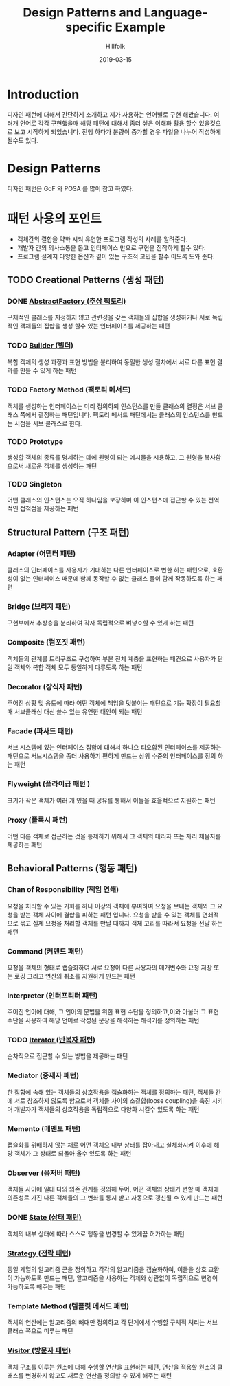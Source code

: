 # -*- mode: org; -*-
#+STARTUP: overview
#+STARTUP: content
#+STARTUP: showall
#+STARTUP: showeverything

#+TITLE: Design Patterns and Language-specific Example 

#+Date: 2019-03-15

#+Author: Hillfolk

* Introduction
  디자인 패턴에 대해서 간단하게 소개하고 제가 사용하는 언어별로 구현 해봤습니다. 여러개 언어로 각각 구현했을때 해당 패턴에 대해서 좀더 싶은 이해화 활용 할수 있을것으로 보고 시작하게 되었습니다.
  진행 하다가 분량이 증가할 경우 파일을 나누어 작성하게 될수도 있다. 

* Design Patterns
  디자인 패턴은 GoF 와 POSA 를 많이 참고 하였다. 

* 패턴 사용의 포인트
  - 객체간의 결합을 약화 시켜 유연한 프로그램 작성의 사례를 알려준다.
  - 개발자 간의 의사소통을 돕고 인터페이스 만으로 구현을 짐작하게 할수 있다.
  - 프로그램 설계지 다양한 옵션과 깊이 있는 구조적 고민을 할수 이도록 도와 준다.


** TODO Creational Patterns (생성 패턴)

*** DONE [[./AbstractFactory/AbstractFactory.org][AbstractFactory (추상 팩토리)]]
    구체적인 클래스를 지정하지 않고 관련성을 갖는 객체들의 집합을 생성하거나 서로 독립적인 객체들의 집합을 생성 할수 있는 인터페이스를 제공하는 패턴

*** TODO [[./Builder/Builder.org][Builder (빌더)]]
    복합 객체의 생성 과정과 표현 방법을 분리하여 동일한 생성 절차에서 서로 다른 표현 결과를 만들 수 있게 하는 패턴 

*** TODO Factory Method (팩토리 메서드)
    객체를 생성하는 인터페이스는 미리 정의하되 인스턴스를 만들 클래스의 결정은 서브 클래스 쪽에서 결정하는 패턴입니다. 팩토리 메서드 패턴에서는 클래스의 인스턴스를 만드는 시점을 서브 클래스로 한다. 
    
*** TODO Prototype
    생성할 객체의 종류를 명세하는 데에 원형이 되는 예시물을 시용하고, 그 원형을 복사함으로써 새로운 객체를 생성하는 패턴


*** TODO Singleton
    어떤 클래스의 인스턴스는 오직 하나임을 보장하며 이 인스턴스에 접근할 수 있는 전역적인 접척점을 제공하는 패턴
   

** Structural Pattern (구조 패턴)

*** Adapter (어뎁터 패턴)
    클래스의 인터페이스를 사용자가 기대하는 다른 인터페이스로 변한 하는 패턴으로, 호환성이 없는 인터페이스 때문에 함께 동작할 수 없는 클래스 들이 함께 작동하도록 하는 패턴

*** Bridge (브리지 패턴)  
    구현부에서 추상층을 분리하여 각자 독립적으로 벼녛ㅇ할 수 있게 하는 패턴

*** Composite (컴포짓 패턴)
    객체들의 관계를 트리구조로 구성하여 부분 전체 계층을 표현하는 패컨으로 사용자가 단일 객체와 복합 객체 모두 동일하게 다루도록 하는 패턴

*** Decorator (장식자 패턴)
    주어진 상황 및 용도에 따라 어떤 객체에 책임을 덧붙이는 패턴으로 기능 확장이 필요할때 서브클래싱 대신 쓸수 있는 유연한 대안이 되는 패턴

*** Facade (파사드 패턴)
    서브 시스템에 있는 인터페이스 집합에 대해서 하나으 티오합된 인터페이스를 제공하는 패턴으로 서브시스템을 좀더 사용하기 편하게 만드는 상위 수준의 인터페이스를 정의 하는 패턴

*** Flyweight (플라이급 패턴 )
    크기가 작은 객체가 여러 개 있을 때 공유를 통해서 이들을 효율적으로 지원하는 패턴

*** Proxy (플록시 패턴)
    어떤 다른 객체로 접근하는 것을 통제하기 위해서 그 객체의 대리자 또는 자리 채움자를 제공하는 패턴 

** Behavioral Patterns (행동 패턴)
   

*** Chan of Responsibility (책임 연쇄)
    요청을 처리할 수 있는 기회를 하나 이상의 객체에 부여하여 요청을 보내는 객체와 그 요청을 받는 객체 사이에 결합을 피하는 패턴 입니다. 요청을 받을 수 있는 객체를 연쇄적으로 묶고 실제 요청을 처리할 객체를 만날 때까지 객체 고리를 따라서 요청을 전달 하는 패턴

*** Command (커맨드 패턴)
    요청을 객체의 형태로 캡슐화하여 서로 요청이 다른 사용자의 매개변수와 요청 저장 또는 로깅 그리고 연산의 취소를 지원하게 만드는 패턴

*** Interpreter (인터프리터 패턴)
    주어진 언어에 대해, 그 언어의 문법을 위한 표현 수단을 정의하고,이와 아울러 그 표현 수단을 사용하여 해당 언어로 작성된 문장을 해석하는 해석기를 정의하는 패턴

*** TODO [[./Iterator/Iterator.org][Iterator (반복자 패턴)]]
    순차적으로 접근할 수 있는 방법을 제공하는 패턴

*** Mediator (중재자 패턴)
    한 집합에 속해 있는 객체들의 상호작용을 캡슐화하는 객체를 정의하는 패턴, 객체들 간에 서로 참조하지 않도록 함으로써 객체들 사이의 소결합(loose coupling)을 촉진 시키며 개발자가 객체들의 상호작용을 독립적으로 다양화 시킬수 있도록 하는 패턴

*** Memento (메멘토 패턴)
    캡슐화를 위배하지 않는 채로 어떤 객체으 내부 상태를 잡아내고 실체화시켜 이후에 해당 객체가 그 상태로 되돌아 올수 있도록 하는 패턴 

*** Observer (옵저버 패턴)
    객체들 사이에 일대 다의 의존 관계를 정의해 두어, 어떤 객체의 상태가 변할 때 객체에 의존성르 가진 다른 객체들의 그 변화를 통지 받고 자동으로 갱신될 수 있게 만드는 패턴

*** DONE [[./State/State.org][State (상태 패턴)]]
    객체의 내부 상태에 따라 스스로 행동을 변경할 수 있게끔 허가하는 패턴

*** [[./Strategy/Strategy.org][Strategy (전략 패턴)]]
    동일 계열의 알고리즘 군을 정의하고 각각의 알고리즘을 갭슐화하여, 이들을 상호 교환이 가능하도록 만드는 패턴, 알고리즘을 사용하는 객체와 상관없이 독립적으로 변경이 가능하도록 해주는 패턴

*** Template Method (템플릿 메서드 패턴)
    객체의 연산에는 알고리즘의 뼈대만 정의하고 각 단계에서 수행할 구체적 처리는 서브 클래스 쪽으로 미루는 패턴

*** [[./Visitor/Visitor.org][Visitor (방문자 패턴)]]
    객체 구조를 이루는 원소에 대해 수행할 연산을 표현하는 패턴, 연산을 적용할 원소의 클래스를 변경하지 않고도 새로운 연산을 정의할 수 있게 해주는 패턴
